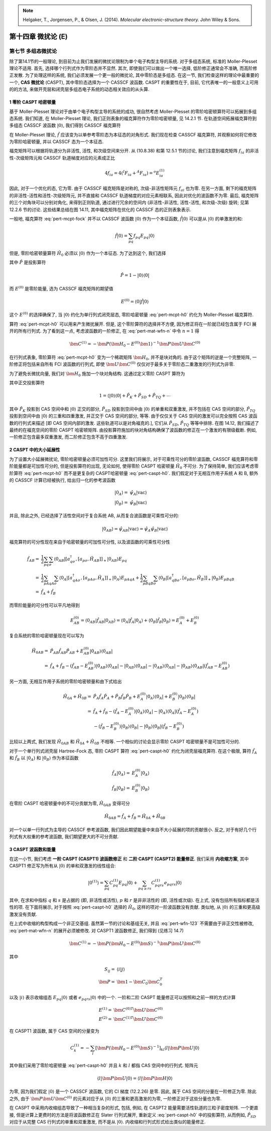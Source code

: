 
.. only:: html

    .. math::
        \renewenvironment{equation*}
        {\begin{equation}\begin{aligned}}
        {\end{aligned}\end{equation}}
        \renewcommand{\gg}{>\!\!>}
        \renewcommand{\ll}{<\!\!<}
        \newcommand{\I}{\mathrm{i}}
        \newcommand{\D}{\mathrm{d}}
        \renewcommand{\C}{\mathrm{C}}
        \renewcommand{\Tr}{\mathrm{Tr}}
        \newcommand{\dt}{\frac{\D}{\D t}}
        \newcommand{\E}{\mathrm{e}}
        \renewcommand{\bm}{\mathbf}

.. note::
    Helgaker, T., Jorgensen, P., & Olsen, J. (2014). *Molecular electronic-structure theory.* John Wiley & Sons.

第十四章 微扰论 (E)
===================

第七节 多组态微扰论
-------------------

除了第14.1节的一般理论,
到目前为止我们发展的微扰论限制为单个电子构型主导的系统.
对于多组态系统, 标准的 Moller-Plesset 理论不适用.
首先, 选择哪个行列式作为零阶态并不显然.
其次, 即使我们可以做出一个唯一选择,
低阶修正通常会不准确, 而高阶修正发散.
为了处理这样的系统, 我们必须发展一个更一般的微扰论,
其中零阶态是多组态.
在这一节, 我们检查这样的理论中最重要的一个, **CAS 微扰论** (CASPT),
其中零阶态选择为一个 CASSCF 波函数.
CASPT 的重要性在于, 目前, 它代表唯一的一般意义上可用的的方法,
来做开壳层和闭壳层多组态电子系统的动态相关效应的从头算.

1 零阶 CASPT 哈密顿量
^^^^^^^^^^^^^^^^^^^^^

基于 Moller-Plesset 理论对于由单个电子构型主导的系统的成功,
很自然考虑 Moller-Plesset 的零阶哈密顿算符可以拓展到多组态系统.
我们知道, 在 Moller-Plesset 理论, 我们正则表象的福克算符作为零阶哈密顿量,
见 14.2.1 节. 在轨道空间拓展福克算符到多组态 CASSCF 波函数 :math:`|0\rangle`,
我们得到 CASSCF 福克算符

.. math::
    \hat{f} = \sum_{pq} f_{pq} E_{pq} =
        \frac{1}{2} \sum_{pq} \sum_\sigma \langle 0 |
        [a_{q\sigma}^\dagger, [a_{p\sigma}, \hat{H} ]]_+ |0\rangle E_{pq}
    :label: pert-mcpt-fock

在 Moller-Plesset 理论, :math:`\hat{f}` 应该变为以单参考零阶态为本征态的对角形式.
我们现在检查 CASSCF 福克算符, 并观察如何将它修改为零阶哈密顿量,
并以 CASSCF 态为一个本征态.

福克矩阵可以根据将轨道分为非活性, 活性, 和次级空间来分开.
从 (10.8.38) 和第 12.5.1 节的讨论, 我们注意到福克矩阵 :math:`f_{ia}`
的非活性-次级矩阵元和 CASSCF 轨道梯度对应的元素成正比

.. math::
    4 f_{ia} = 4 ({}^I F_{ia} + {}^A F_{ia}) = {}^o E_{ia}^{(1)}

因此, 对于一个优化的态, 它为零.
由于 CASSCF 福克矩阵是对称的, 次级-非活性矩阵元 :math:`f_{ai}` 也为零.
在另一方面, 剩下的福克矩阵的非活性-活性和活性-次级矩阵元,
并不直接和 CASSCF 轨道梯度的对应元素相联系, 因此对优化的波函数不为零.
最后, 福克矩阵的三个对角块可以分别对角化, 来得到正则轨道,
通过进行冗余的空间内 (非活性-非活性, 活性-活性, 和次级-次级) 旋转;
见第 12.2.6 节的讨论.
这些结果总结在图 14.11, 其中福克矩阵在优化的 CASSCF 态的正则表象表示.

一般地, 福克算符 :eq:`pert-mcpt-fock` 并不以 CASSCF 波函数 :math:`|0\rangle`
作为一个本征函数, :math:`\hat{f}|0\rangle` 可以是从 :math:`|0\rangle` 的单激发的和:

.. math::
    \hat{f} |0\rangle = \sum_{pq} f_{pq} E_{pq} |0\rangle

但是, 零阶哈密顿量算符 :math:`\hat{H}_0` 必须以 :math:`|0\rangle` 作为一个本征态.
为了达到这个, 我们选择

.. math::
    \hat{H}_0 = E^{(0)} |0\rangle \langle 0| + \hat{P} \hat{f} \hat{P}
    :label: pert-mcpt-h0

其中 :math:`\hat{P}` 是投影算符

.. math::
    \hat{P} = 1 - |0\rangle \langle 0|

而 :math:`E^{(0)}` 是零阶能量, 选为 CASSCF 福克矩阵的期望值

.. math::
    E^{(0)} = \langle 0 | \hat{f} | 0 \rangle

这个 :math:`E^{(0)}` 的选择确保了, 当 :math:`|0\rangle` 约化为单行列式闭壳层态,
零阶哈密顿量 :eq:`pert-mcpt-h0` 约化为 Moller-Plesset 福克算符.

算符 :eq:`pert-mcpt-h0` 可以用来产生微扰展开.
但是, 这个零阶算符的选择并不方便, 因为修正将在一阶就已经包含属于 FCI 展开的所有行列式.
为了看到这一点, 考虑波函数的一阶修正, 在 :eq:`pert-mat-wfn-n` 中令 :math:`n = 1` 得

.. math::
    \bm{C}^{(1)} = -\bm{P}(\bm{H}_0 - E^{(0)} \bm{1})^{-1}
        \bm{P} \bm{U} \bm{C}^{(0)}

在行列式表象, 零阶算符 :eq:`pert-mcpt-h0` 变为一个稀疏矩阵 :math:`\bm{H}_0`, 并不是块对角的.
由于这个矩阵的逆是一个完整矩阵, 一阶修正将包括来自所有 FCI 波函数的行列式,
即使 :math:`\bm{U}\bm{C}^{(0)}` 仅仅对于最多关于零阶态二重激发的行列式为非零.

为了避免长微扰向量, 我们对 :math:`\bm{H}_0` 施加一个块对角结构.
这通过定义零阶 CASPT 算符为

.. math::
    \hat{H}_0 = E^{(0)} |0\rangle \langle 0| + \hat{P}_K
        \hat{f} \hat{P}_K + \hat{P}_{SD} \hat{f} \hat{P}_{SD}
        + \hat{P}_{TQ} \hat{f} \hat{P}_{TQ} + \cdots
    :label: pert-caspt-h0

其中正交投影算符

.. math::
    1 = \langle |0\rangle \langle 0| + \hat{P}_K + \hat{P}_{SD}
        + \hat{P}_{TQ} + \cdots

其中 :math:`\hat{P}_K` 投影到 CAS 空间中和 :math:`|0\rangle` 正交的部分,
:math:`\hat{P}_{SD}` 投影到空间中由 :math:`|0\rangle` 的单重和双重激发, 并不包括在 CAS 空间的部分,
:math:`\hat{P}_{TQ}` 投影到空间中由 :math:`|0\rangle` 的三重和四重激发, 并正交于 CAS 空间的部分,
等等. 由于仅仅关于 CAS 空间的激发可以完全按照 CAS 波函数的行列式来描述
[即 CAS 空间内部的激发. 这些轨道可以是对角福克的.], 它们从 :math:`\hat{P}_{SD}`, :math:`\hat{P}_{TQ}`
等等中排除. 在图 14.12, 我们描述了最终的在福克空间的零阶 CASPT 哈密顿矩阵.
由投影算符施加的块对角结构确保了波函数的修正在一个激发的有限级截断.
例如, 一阶修正包含最多双重激发, 而二阶修正包含不高于四重激发.

2 CASPT 中的大小延展性
^^^^^^^^^^^^^^^^^^^^^^

为了设置大小延展微扰论, 零阶哈密顿量必须可加性可分.
这里我们将展示, 对于可乘性可分的零阶波函数, CASSCF 福克算符和零阶能量都是可加性可分的,
但是投影算符的出现, 无论如何, 使得零阶 CASPT 哈密顿量 :math:`\hat{H}_0`
不可分. 为了保持简单, 我们应该考虑零阶算符 :eq:`pert-mcpt-h0` 而不是更复杂的 CASPT哈密顿量
:eq:`pert-caspt-h0`.
我们假定对于无相互作用子系统 A 和 B, 额外的 CASSCF 计算已经被执行,
给出归一化的参考波函数

.. math::
    |0_A\rangle =&\ \hat{\psi}_A |\mathrm{vac}\rangle \\
    |0_B\rangle =&\ \hat{\psi}_B |\mathrm{vac}\rangle

并且, 除此之外, 已经选择了活性空间对于复合系统 AB, 从而复合波函数是可乘性可分的:

.. math::
    |0_{AB}\rangle = \hat{\psi}_{AB} |\mathrm{vac}\rangle
        = \hat{\psi}_{A} \hat{\psi}_{B} |\mathrm{vac}\rangle

福克算符的可分性现在来自于哈密顿量的可加性可分性, 以及波函数的可乘性可分性

.. math::
    \hat{f}_{AB} =&\ \frac{1}{2} \sum_{pq}\sum_\sigma
    \langle 0_{AB} | [a_{q\sigma}^\dagger, [a_{p\sigma}, \hat{H}_{AB}]]_+
    |0_{AB}\rangle E_{pq} \\
    =&\ \frac{1}{2} \sum_{pAqA}\sum_\sigma
    \langle 0_{A} | [a_{qA\sigma}^\dagger, [a_{pA\sigma}, \hat{H}_{A}]]_+
    |0_{A}\rangle E_{pAqA}
    + \frac{1}{2} \sum_{pBqB}\sum_\sigma
    \langle 0_{B} | [a_{qB\sigma}^\dagger, [a_{pB\sigma}, \hat{H}_{B}]]_+
    |0_{B}\rangle E_{pBqB} \\
    =&\ \hat{f}_A + \hat{f}_B

而零阶能量的可分性可以平凡地得到

.. math::
    E_{AB}^{(0)} = \langle 0_{AB} | \hat{f}_{AB} | 0_{AB} \rangle
    = \langle 0_A | \hat{f}_A | 0_A \rangle
    + \langle 0_B | \hat{f}_B | 0_B \rangle = E_A^{(0)} + E_B^{(0)}

复合系统的零阶哈密顿量现在可以写为

.. math::
    \hat{H}_{0AB} =&\ \hat{P}_{AB} \hat{f}_{AB} \hat{P}_{AB}
        + E_{AB}^{(0)} |0_{AB}\rangle \langle 0_{AB}| \\
    =&\ \hat{f}_A + \hat{f}_B - (\hat{f}_{AB} - E_{AB}^{(0)})
    |0_{AB}\rangle \langle 0_{AB}| - |0_{AB}\rangle \langle 0_{AB}|
    - |0_{AB}\rangle \langle 0_{AB}| - |0_{AB}\rangle \langle 0_{AB}|
    (\hat{f}_{AB} - E_{AB}^{(0)})

另一方面, 无相互作用子系统的零阶哈密顿量和由下式给出

.. math::
    \hat{H}_{0A} + \hat{H}_{0B} =&\
        \hat{P}_{A} \hat{f}_{A} \hat{P}_{A}
        + \hat{P}_{B} \hat{f}_{B} \hat{P}_{B}
        + E_{A}^{(0)} |0_{A}\rangle \langle 0_{A}|
        + E_{B}^{(0)} |0_{B}\rangle \langle 0_{B}| \\
    =&\ \hat{f}_A + \hat{f}_B - (\hat{f}_A - E_A^{(0)}) |0_A\rangle\langle 0_A|
        - |0_A\rangle\langle 0_A| (\hat{f}_A - E_A^{(0)}) \\
    &\ - (\hat{f}_B - E_B^{(0)}) |0_B\rangle\langle 0_B|
        - |0_B\rangle\langle 0_B| (\hat{f}_B - E_B^{(0)})

比较以上两式, 我们发现 :math:`\hat{H}_{0AB}` 和 :math:`\hat{H}_{0A} + \hat{H}_{0B}`
不相等. 一个相似的讨论会显示零阶 CASPT 哈密顿量不是可加性可分的.

对于一个单行列式闭壳层 Hartree-Fock 态, 零阶 CASPT 算符 :eq:`pert-caspt-h0`
约化为闭壳层福克算符.
在这个极限, 算符 :math:`\hat{f}_A` 和 :math:`\hat{f}_B` 以
:math:`|0_A\rangle` 和 :math:`|0_B\rangle` 作为本征函数

.. math::
    \hat{f}_A |0_A\rangle =&\ E_A^{(0)} |0_A\rangle \\
    \hat{f}_B |0_B\rangle =&\ E_B^{(0)} |0_B\rangle

在零阶 CASPT 哈密顿量中的不可分贡献为零, :math:`\hat{H}_{0AB}` 变得可分

.. math::
    \hat{H}_{0AB} = \hat{f}_A + \hat{f}_B = \hat{H}_{0A} + \hat{H}_{0B}

对一个以单一行列式为主导的 CASSCF 参考波函数, 我们因此期望能量中来自不大小延展的项的贡献很小.
反之, 对于有好几个行列式有大权重的参考波函数, 我们期望更大的不可分贡献.

3 CASPT 波函数和能量
^^^^^^^^^^^^^^^^^^^^

在这一小节, 我们考虑 **一阶 CASPT (CASPT1) 波函数修正** 和 **二阶 CASPT (CASPT2) 能量修正**.
我们采用 **内收缩方案**, 其中 CASPT1 修正写为所有从 :math:`|0\rangle` 的单和双激发的线性组合:

.. math::
    |0^{(1)}\rangle = \sum_{pq} C_{pq}^{(1)} E_{pq} |0\rangle
     + \sum_{pq \ge rs} C_{pqrs}^{(1)} e_{pqrs} |0\rangle

其中, 在求和中指标 :math:`q` 和 :math:`s` 是占据的 (即, 非活性或活性),
:math:`p` 和 :math:`r` 是非非活性的 (即, 活性或次级).
在上式, 没有包括所有指标都是活性的项.
在下面将展示, 对于按照 :eq:`pert-caspt-h0` 选择的 :math:`\hat{H}_0`,
这样的项对一阶波函数没有贡献.
类似地, 从 :math:`|0\rangle` 的三重和更高级激发没有贡献.

在上式中收缩的构型构成一个非正交基组.
虽然第一节的讨论和基组无关, 并且 :eq:`pert-wfn-123` 不需要由于非正交性被修改,
:eq:`pert-mat-wfn-n` 的展开必须被修改.
对 CASPT1 波函数修正, 我们得到 (见练习 14.7)

.. math::
    \bm{C}^{(1)} = -\bm{P} (\bm{H}_0 - E^{(0)} \bm{S})^{-1} \bm{P} \bm{U} \bm{C}^{(0)}

其中

.. math::
    S_{ij} =&\ \langle i | j \rangle \\
    \bm{P} =&\ \bm{1} - \bm{C}_0 \bm{C}_0^T

以及 :math:`|i\rangle` 表示收缩组态 :math:`E_{pq}|0\rangle` 或者 :math:`e_{pqrs}|0\rangle`
中的一个. 一阶和二阶 CASPT 能量修正可以按照和之前一样的方式计算

.. math::
    E^{(1)} =&\ \bm{C}^{(0)T} \bm{U} \bm{C}^{(0)} \\
    E^{(2)} =&\ \bm{C}^{(1)T} \bm{U} \bm{C}^{(0)}

在 CASPT1 波函数, 属于 CAS 空间的分量变为

.. math::
    C_k^{(1)} = -\sum_l [ \bm{P} (\bm{H}_0 - E^{(0)} \bm{S})^{-1} ]_{kl}
        \langle l | \bm{P} \bm{U} | 0\rangle

其中我们采用了零阶哈密顿量 :eq:`pert-caspt-h0` 并且 :math:`k` 和 :math:`l`
都指 CAS 空间中的行列式. 矩阵元

.. math::
    \langle l | \bm{P} \bm{U} | 0\rangle
        = \langle l | \bm{P} \bm{H} | 0\rangle

为零, 因为我们假定 :math:`|0\rangle` 是一个 CASSCF 波函数,
它的 CI 梯度 (12.2.26) 是零.
因此, 属于 CAS 空间的分量在一阶修正为零.
除此之外, 由于 :math:`\bm{P}\bm{U}\bm{C}^{(0)}` 的元素对应于从 :math:`|0\rangle`
的三重和更高激发的为零,
一阶修正对于这些分量也为零.

在 CASPT 中采用内收缩组态导致了一种相当复杂的形式,
包括, 例如, 在 CASPT2 能量需要活性轨道的三粒子密度矩阵.
一个更直接, 但是计算上更费时的方法是将波函数修正在 Slater 行列式展开,
重新定义 :eq:`pert-caspt-h0` 中的投影算符,
从而例如, :math:`\hat{P}_{SD}` 对应于从完整 CAS 行列式的单重和双重激发, 而不是从 :math:`|0\rangle`.
内收缩和行列式形式给出类似的能量修正.
